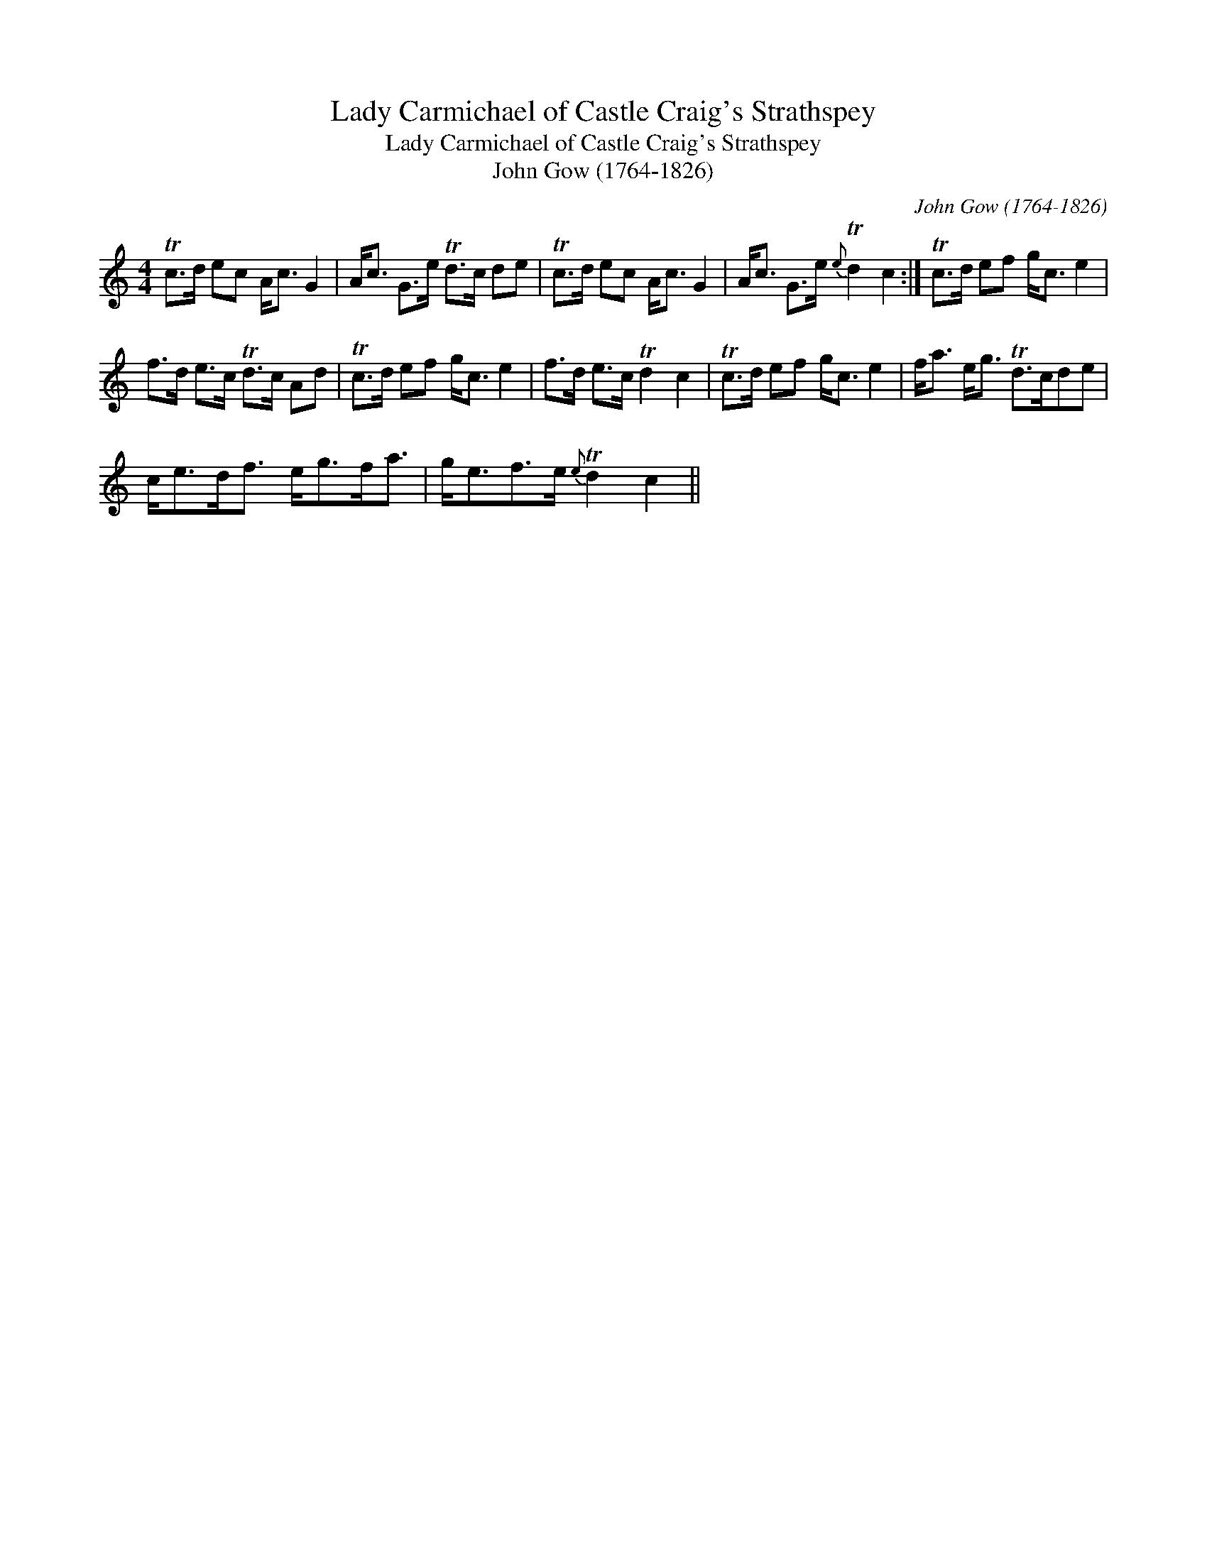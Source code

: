 X:1
T:Lady Carmichael of Castle Craig's Strathspey
T:Lady Carmichael of Castle Craig's Strathspey
T:John Gow (1764-1826)
C:John Gow (1764-1826)
L:1/8
M:4/4
K:C
V:1 treble 
V:1
 Tc>d ec A<c G2 | A<c G>e Td>c de | Tc>d ec A<c G2 | A<c G>e{e} Td2 c2 :| Tc>d ef g<c e2 | %5
 f>d e>c Td>c Ad | Tc>d ef g<c e2 | f>d e>c Td2 c2 | Tc>d ef g<c e2 | f<a e<g Td>cde | %10
 c<ed<f e<gf<a | g<ef>e{e} Td2 c2 || %12

